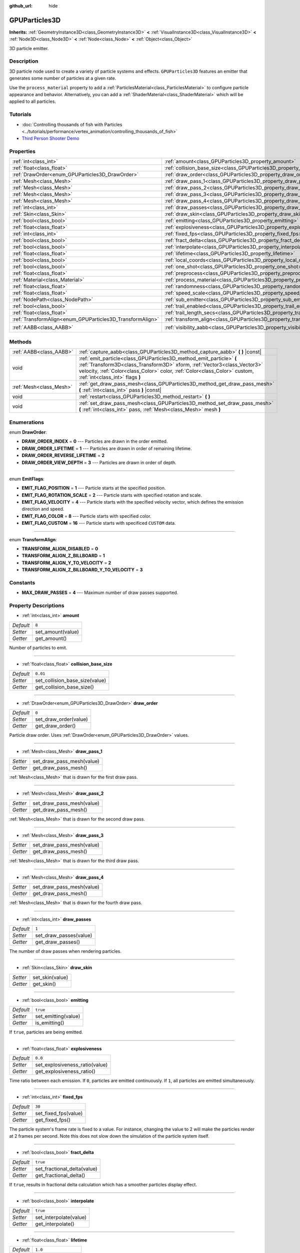 :github_url: hide

.. Generated automatically by doc/tools/make_rst.py in Godot's source tree.
.. DO NOT EDIT THIS FILE, but the GPUParticles3D.xml source instead.
.. The source is found in doc/classes or modules/<name>/doc_classes.

.. _class_GPUParticles3D:

GPUParticles3D
==============

**Inherits:** :ref:`GeometryInstance3D<class_GeometryInstance3D>` **<** :ref:`VisualInstance3D<class_VisualInstance3D>` **<** :ref:`Node3D<class_Node3D>` **<** :ref:`Node<class_Node>` **<** :ref:`Object<class_Object>`

3D particle emitter.

Description
-----------

3D particle node used to create a variety of particle systems and effects. ``GPUParticles3D`` features an emitter that generates some number of particles at a given rate.

Use the ``process_material`` property to add a :ref:`ParticlesMaterial<class_ParticlesMaterial>` to configure particle appearance and behavior. Alternatively, you can add a :ref:`ShaderMaterial<class_ShaderMaterial>` which will be applied to all particles.

Tutorials
---------

- :doc:`Controlling thousands of fish with Particles <../tutorials/performance/vertex_animation/controlling_thousands_of_fish>`

- `Third Person Shooter Demo <https://godotengine.org/asset-library/asset/678>`__

Properties
----------

+-----------------------------------------------------------+-------------------------------------------------------------------------------+-------------------------------+
| :ref:`int<class_int>`                                     | :ref:`amount<class_GPUParticles3D_property_amount>`                           | ``8``                         |
+-----------------------------------------------------------+-------------------------------------------------------------------------------+-------------------------------+
| :ref:`float<class_float>`                                 | :ref:`collision_base_size<class_GPUParticles3D_property_collision_base_size>` | ``0.01``                      |
+-----------------------------------------------------------+-------------------------------------------------------------------------------+-------------------------------+
| :ref:`DrawOrder<enum_GPUParticles3D_DrawOrder>`           | :ref:`draw_order<class_GPUParticles3D_property_draw_order>`                   | ``0``                         |
+-----------------------------------------------------------+-------------------------------------------------------------------------------+-------------------------------+
| :ref:`Mesh<class_Mesh>`                                   | :ref:`draw_pass_1<class_GPUParticles3D_property_draw_pass_1>`                 |                               |
+-----------------------------------------------------------+-------------------------------------------------------------------------------+-------------------------------+
| :ref:`Mesh<class_Mesh>`                                   | :ref:`draw_pass_2<class_GPUParticles3D_property_draw_pass_2>`                 |                               |
+-----------------------------------------------------------+-------------------------------------------------------------------------------+-------------------------------+
| :ref:`Mesh<class_Mesh>`                                   | :ref:`draw_pass_3<class_GPUParticles3D_property_draw_pass_3>`                 |                               |
+-----------------------------------------------------------+-------------------------------------------------------------------------------+-------------------------------+
| :ref:`Mesh<class_Mesh>`                                   | :ref:`draw_pass_4<class_GPUParticles3D_property_draw_pass_4>`                 |                               |
+-----------------------------------------------------------+-------------------------------------------------------------------------------+-------------------------------+
| :ref:`int<class_int>`                                     | :ref:`draw_passes<class_GPUParticles3D_property_draw_passes>`                 | ``1``                         |
+-----------------------------------------------------------+-------------------------------------------------------------------------------+-------------------------------+
| :ref:`Skin<class_Skin>`                                   | :ref:`draw_skin<class_GPUParticles3D_property_draw_skin>`                     |                               |
+-----------------------------------------------------------+-------------------------------------------------------------------------------+-------------------------------+
| :ref:`bool<class_bool>`                                   | :ref:`emitting<class_GPUParticles3D_property_emitting>`                       | ``true``                      |
+-----------------------------------------------------------+-------------------------------------------------------------------------------+-------------------------------+
| :ref:`float<class_float>`                                 | :ref:`explosiveness<class_GPUParticles3D_property_explosiveness>`             | ``0.0``                       |
+-----------------------------------------------------------+-------------------------------------------------------------------------------+-------------------------------+
| :ref:`int<class_int>`                                     | :ref:`fixed_fps<class_GPUParticles3D_property_fixed_fps>`                     | ``30``                        |
+-----------------------------------------------------------+-------------------------------------------------------------------------------+-------------------------------+
| :ref:`bool<class_bool>`                                   | :ref:`fract_delta<class_GPUParticles3D_property_fract_delta>`                 | ``true``                      |
+-----------------------------------------------------------+-------------------------------------------------------------------------------+-------------------------------+
| :ref:`bool<class_bool>`                                   | :ref:`interpolate<class_GPUParticles3D_property_interpolate>`                 | ``true``                      |
+-----------------------------------------------------------+-------------------------------------------------------------------------------+-------------------------------+
| :ref:`float<class_float>`                                 | :ref:`lifetime<class_GPUParticles3D_property_lifetime>`                       | ``1.0``                       |
+-----------------------------------------------------------+-------------------------------------------------------------------------------+-------------------------------+
| :ref:`bool<class_bool>`                                   | :ref:`local_coords<class_GPUParticles3D_property_local_coords>`               | ``true``                      |
+-----------------------------------------------------------+-------------------------------------------------------------------------------+-------------------------------+
| :ref:`bool<class_bool>`                                   | :ref:`one_shot<class_GPUParticles3D_property_one_shot>`                       | ``false``                     |
+-----------------------------------------------------------+-------------------------------------------------------------------------------+-------------------------------+
| :ref:`float<class_float>`                                 | :ref:`preprocess<class_GPUParticles3D_property_preprocess>`                   | ``0.0``                       |
+-----------------------------------------------------------+-------------------------------------------------------------------------------+-------------------------------+
| :ref:`Material<class_Material>`                           | :ref:`process_material<class_GPUParticles3D_property_process_material>`       |                               |
+-----------------------------------------------------------+-------------------------------------------------------------------------------+-------------------------------+
| :ref:`float<class_float>`                                 | :ref:`randomness<class_GPUParticles3D_property_randomness>`                   | ``0.0``                       |
+-----------------------------------------------------------+-------------------------------------------------------------------------------+-------------------------------+
| :ref:`float<class_float>`                                 | :ref:`speed_scale<class_GPUParticles3D_property_speed_scale>`                 | ``1.0``                       |
+-----------------------------------------------------------+-------------------------------------------------------------------------------+-------------------------------+
| :ref:`NodePath<class_NodePath>`                           | :ref:`sub_emitter<class_GPUParticles3D_property_sub_emitter>`                 | ``NodePath("")``              |
+-----------------------------------------------------------+-------------------------------------------------------------------------------+-------------------------------+
| :ref:`bool<class_bool>`                                   | :ref:`trail_enabled<class_GPUParticles3D_property_trail_enabled>`             | ``false``                     |
+-----------------------------------------------------------+-------------------------------------------------------------------------------+-------------------------------+
| :ref:`float<class_float>`                                 | :ref:`trail_length_secs<class_GPUParticles3D_property_trail_length_secs>`     | ``0.3``                       |
+-----------------------------------------------------------+-------------------------------------------------------------------------------+-------------------------------+
| :ref:`TransformAlign<enum_GPUParticles3D_TransformAlign>` | :ref:`transform_align<class_GPUParticles3D_property_transform_align>`         | ``0``                         |
+-----------------------------------------------------------+-------------------------------------------------------------------------------+-------------------------------+
| :ref:`AABB<class_AABB>`                                   | :ref:`visibility_aabb<class_GPUParticles3D_property_visibility_aabb>`         | ``AABB(-4, -4, -4, 8, 8, 8)`` |
+-----------------------------------------------------------+-------------------------------------------------------------------------------+-------------------------------+

Methods
-------

+-------------------------+-----------------------------------------------------------------------------------------------------------------------------------------------------------------------------------------------------------------------------------------------------------------+
| :ref:`AABB<class_AABB>` | :ref:`capture_aabb<class_GPUParticles3D_method_capture_aabb>` **(** **)** |const|                                                                                                                                                                               |
+-------------------------+-----------------------------------------------------------------------------------------------------------------------------------------------------------------------------------------------------------------------------------------------------------------+
| void                    | :ref:`emit_particle<class_GPUParticles3D_method_emit_particle>` **(** :ref:`Transform3D<class_Transform3D>` xform, :ref:`Vector3<class_Vector3>` velocity, :ref:`Color<class_Color>` color, :ref:`Color<class_Color>` custom, :ref:`int<class_int>` flags **)** |
+-------------------------+-----------------------------------------------------------------------------------------------------------------------------------------------------------------------------------------------------------------------------------------------------------------+
| :ref:`Mesh<class_Mesh>` | :ref:`get_draw_pass_mesh<class_GPUParticles3D_method_get_draw_pass_mesh>` **(** :ref:`int<class_int>` pass **)** |const|                                                                                                                                        |
+-------------------------+-----------------------------------------------------------------------------------------------------------------------------------------------------------------------------------------------------------------------------------------------------------------+
| void                    | :ref:`restart<class_GPUParticles3D_method_restart>` **(** **)**                                                                                                                                                                                                 |
+-------------------------+-----------------------------------------------------------------------------------------------------------------------------------------------------------------------------------------------------------------------------------------------------------------+
| void                    | :ref:`set_draw_pass_mesh<class_GPUParticles3D_method_set_draw_pass_mesh>` **(** :ref:`int<class_int>` pass, :ref:`Mesh<class_Mesh>` mesh **)**                                                                                                                  |
+-------------------------+-----------------------------------------------------------------------------------------------------------------------------------------------------------------------------------------------------------------------------------------------------------------+

Enumerations
------------

.. _enum_GPUParticles3D_DrawOrder:

.. _class_GPUParticles3D_constant_DRAW_ORDER_INDEX:

.. _class_GPUParticles3D_constant_DRAW_ORDER_LIFETIME:

.. _class_GPUParticles3D_constant_DRAW_ORDER_REVERSE_LIFETIME:

.. _class_GPUParticles3D_constant_DRAW_ORDER_VIEW_DEPTH:

enum **DrawOrder**:

- **DRAW_ORDER_INDEX** = **0** --- Particles are drawn in the order emitted.

- **DRAW_ORDER_LIFETIME** = **1** --- Particles are drawn in order of remaining lifetime.

- **DRAW_ORDER_REVERSE_LIFETIME** = **2**

- **DRAW_ORDER_VIEW_DEPTH** = **3** --- Particles are drawn in order of depth.

----

.. _enum_GPUParticles3D_EmitFlags:

.. _class_GPUParticles3D_constant_EMIT_FLAG_POSITION:

.. _class_GPUParticles3D_constant_EMIT_FLAG_ROTATION_SCALE:

.. _class_GPUParticles3D_constant_EMIT_FLAG_VELOCITY:

.. _class_GPUParticles3D_constant_EMIT_FLAG_COLOR:

.. _class_GPUParticles3D_constant_EMIT_FLAG_CUSTOM:

enum **EmitFlags**:

- **EMIT_FLAG_POSITION** = **1** --- Particle starts at the specified position.

- **EMIT_FLAG_ROTATION_SCALE** = **2** --- Particle starts with specified rotation and scale.

- **EMIT_FLAG_VELOCITY** = **4** --- Particle starts with the specified velocity vector, which defines the emission direction and speed.

- **EMIT_FLAG_COLOR** = **8** --- Particle starts with specified color.

- **EMIT_FLAG_CUSTOM** = **16** --- Particle starts with specificed ``CUSTOM`` data.

----

.. _enum_GPUParticles3D_TransformAlign:

.. _class_GPUParticles3D_constant_TRANSFORM_ALIGN_DISABLED:

.. _class_GPUParticles3D_constant_TRANSFORM_ALIGN_Z_BILLBOARD:

.. _class_GPUParticles3D_constant_TRANSFORM_ALIGN_Y_TO_VELOCITY:

.. _class_GPUParticles3D_constant_TRANSFORM_ALIGN_Z_BILLBOARD_Y_TO_VELOCITY:

enum **TransformAlign**:

- **TRANSFORM_ALIGN_DISABLED** = **0**

- **TRANSFORM_ALIGN_Z_BILLBOARD** = **1**

- **TRANSFORM_ALIGN_Y_TO_VELOCITY** = **2**

- **TRANSFORM_ALIGN_Z_BILLBOARD_Y_TO_VELOCITY** = **3**

Constants
---------

.. _class_GPUParticles3D_constant_MAX_DRAW_PASSES:

- **MAX_DRAW_PASSES** = **4** --- Maximum number of draw passes supported.

Property Descriptions
---------------------

.. _class_GPUParticles3D_property_amount:

- :ref:`int<class_int>` **amount**

+-----------+-------------------+
| *Default* | ``8``             |
+-----------+-------------------+
| *Setter*  | set_amount(value) |
+-----------+-------------------+
| *Getter*  | get_amount()      |
+-----------+-------------------+

Number of particles to emit.

----

.. _class_GPUParticles3D_property_collision_base_size:

- :ref:`float<class_float>` **collision_base_size**

+-----------+--------------------------------+
| *Default* | ``0.01``                       |
+-----------+--------------------------------+
| *Setter*  | set_collision_base_size(value) |
+-----------+--------------------------------+
| *Getter*  | get_collision_base_size()      |
+-----------+--------------------------------+

----

.. _class_GPUParticles3D_property_draw_order:

- :ref:`DrawOrder<enum_GPUParticles3D_DrawOrder>` **draw_order**

+-----------+-----------------------+
| *Default* | ``0``                 |
+-----------+-----------------------+
| *Setter*  | set_draw_order(value) |
+-----------+-----------------------+
| *Getter*  | get_draw_order()      |
+-----------+-----------------------+

Particle draw order. Uses :ref:`DrawOrder<enum_GPUParticles3D_DrawOrder>` values.

----

.. _class_GPUParticles3D_property_draw_pass_1:

- :ref:`Mesh<class_Mesh>` **draw_pass_1**

+----------+---------------------------+
| *Setter* | set_draw_pass_mesh(value) |
+----------+---------------------------+
| *Getter* | get_draw_pass_mesh()      |
+----------+---------------------------+

:ref:`Mesh<class_Mesh>` that is drawn for the first draw pass.

----

.. _class_GPUParticles3D_property_draw_pass_2:

- :ref:`Mesh<class_Mesh>` **draw_pass_2**

+----------+---------------------------+
| *Setter* | set_draw_pass_mesh(value) |
+----------+---------------------------+
| *Getter* | get_draw_pass_mesh()      |
+----------+---------------------------+

:ref:`Mesh<class_Mesh>` that is drawn for the second draw pass.

----

.. _class_GPUParticles3D_property_draw_pass_3:

- :ref:`Mesh<class_Mesh>` **draw_pass_3**

+----------+---------------------------+
| *Setter* | set_draw_pass_mesh(value) |
+----------+---------------------------+
| *Getter* | get_draw_pass_mesh()      |
+----------+---------------------------+

:ref:`Mesh<class_Mesh>` that is drawn for the third draw pass.

----

.. _class_GPUParticles3D_property_draw_pass_4:

- :ref:`Mesh<class_Mesh>` **draw_pass_4**

+----------+---------------------------+
| *Setter* | set_draw_pass_mesh(value) |
+----------+---------------------------+
| *Getter* | get_draw_pass_mesh()      |
+----------+---------------------------+

:ref:`Mesh<class_Mesh>` that is drawn for the fourth draw pass.

----

.. _class_GPUParticles3D_property_draw_passes:

- :ref:`int<class_int>` **draw_passes**

+-----------+------------------------+
| *Default* | ``1``                  |
+-----------+------------------------+
| *Setter*  | set_draw_passes(value) |
+-----------+------------------------+
| *Getter*  | get_draw_passes()      |
+-----------+------------------------+

The number of draw passes when rendering particles.

----

.. _class_GPUParticles3D_property_draw_skin:

- :ref:`Skin<class_Skin>` **draw_skin**

+----------+-----------------+
| *Setter* | set_skin(value) |
+----------+-----------------+
| *Getter* | get_skin()      |
+----------+-----------------+

----

.. _class_GPUParticles3D_property_emitting:

- :ref:`bool<class_bool>` **emitting**

+-----------+---------------------+
| *Default* | ``true``            |
+-----------+---------------------+
| *Setter*  | set_emitting(value) |
+-----------+---------------------+
| *Getter*  | is_emitting()       |
+-----------+---------------------+

If ``true``, particles are being emitted.

----

.. _class_GPUParticles3D_property_explosiveness:

- :ref:`float<class_float>` **explosiveness**

+-----------+--------------------------------+
| *Default* | ``0.0``                        |
+-----------+--------------------------------+
| *Setter*  | set_explosiveness_ratio(value) |
+-----------+--------------------------------+
| *Getter*  | get_explosiveness_ratio()      |
+-----------+--------------------------------+

Time ratio between each emission. If ``0``, particles are emitted continuously. If ``1``, all particles are emitted simultaneously.

----

.. _class_GPUParticles3D_property_fixed_fps:

- :ref:`int<class_int>` **fixed_fps**

+-----------+----------------------+
| *Default* | ``30``               |
+-----------+----------------------+
| *Setter*  | set_fixed_fps(value) |
+-----------+----------------------+
| *Getter*  | get_fixed_fps()      |
+-----------+----------------------+

The particle system's frame rate is fixed to a value. For instance, changing the value to 2 will make the particles render at 2 frames per second. Note this does not slow down the simulation of the particle system itself.

----

.. _class_GPUParticles3D_property_fract_delta:

- :ref:`bool<class_bool>` **fract_delta**

+-----------+-----------------------------+
| *Default* | ``true``                    |
+-----------+-----------------------------+
| *Setter*  | set_fractional_delta(value) |
+-----------+-----------------------------+
| *Getter*  | get_fractional_delta()      |
+-----------+-----------------------------+

If ``true``, results in fractional delta calculation which has a smoother particles display effect.

----

.. _class_GPUParticles3D_property_interpolate:

- :ref:`bool<class_bool>` **interpolate**

+-----------+------------------------+
| *Default* | ``true``               |
+-----------+------------------------+
| *Setter*  | set_interpolate(value) |
+-----------+------------------------+
| *Getter*  | get_interpolate()      |
+-----------+------------------------+

----

.. _class_GPUParticles3D_property_lifetime:

- :ref:`float<class_float>` **lifetime**

+-----------+---------------------+
| *Default* | ``1.0``             |
+-----------+---------------------+
| *Setter*  | set_lifetime(value) |
+-----------+---------------------+
| *Getter*  | get_lifetime()      |
+-----------+---------------------+

Amount of time each particle will exist.

----

.. _class_GPUParticles3D_property_local_coords:

- :ref:`bool<class_bool>` **local_coords**

+-----------+----------------------------------+
| *Default* | ``true``                         |
+-----------+----------------------------------+
| *Setter*  | set_use_local_coordinates(value) |
+-----------+----------------------------------+
| *Getter*  | get_use_local_coordinates()      |
+-----------+----------------------------------+

If ``true``, particles use the parent node's coordinate space. If ``false``, they use global coordinates.

----

.. _class_GPUParticles3D_property_one_shot:

- :ref:`bool<class_bool>` **one_shot**

+-----------+---------------------+
| *Default* | ``false``           |
+-----------+---------------------+
| *Setter*  | set_one_shot(value) |
+-----------+---------------------+
| *Getter*  | get_one_shot()      |
+-----------+---------------------+

If ``true``, only ``amount`` particles will be emitted.

----

.. _class_GPUParticles3D_property_preprocess:

- :ref:`float<class_float>` **preprocess**

+-----------+-----------------------------+
| *Default* | ``0.0``                     |
+-----------+-----------------------------+
| *Setter*  | set_pre_process_time(value) |
+-----------+-----------------------------+
| *Getter*  | get_pre_process_time()      |
+-----------+-----------------------------+

Amount of time to preprocess the particles before animation starts. Lets you start the animation some time after particles have started emitting.

----

.. _class_GPUParticles3D_property_process_material:

- :ref:`Material<class_Material>` **process_material**

+----------+-----------------------------+
| *Setter* | set_process_material(value) |
+----------+-----------------------------+
| *Getter* | get_process_material()      |
+----------+-----------------------------+

:ref:`Material<class_Material>` for processing particles. Can be a :ref:`ParticlesMaterial<class_ParticlesMaterial>` or a :ref:`ShaderMaterial<class_ShaderMaterial>`.

----

.. _class_GPUParticles3D_property_randomness:

- :ref:`float<class_float>` **randomness**

+-----------+-----------------------------+
| *Default* | ``0.0``                     |
+-----------+-----------------------------+
| *Setter*  | set_randomness_ratio(value) |
+-----------+-----------------------------+
| *Getter*  | get_randomness_ratio()      |
+-----------+-----------------------------+

Emission randomness ratio.

----

.. _class_GPUParticles3D_property_speed_scale:

- :ref:`float<class_float>` **speed_scale**

+-----------+------------------------+
| *Default* | ``1.0``                |
+-----------+------------------------+
| *Setter*  | set_speed_scale(value) |
+-----------+------------------------+
| *Getter*  | get_speed_scale()      |
+-----------+------------------------+

Speed scaling ratio. A value of ``0`` can be used to pause the particles.

----

.. _class_GPUParticles3D_property_sub_emitter:

- :ref:`NodePath<class_NodePath>` **sub_emitter**

+-----------+------------------------+
| *Default* | ``NodePath("")``       |
+-----------+------------------------+
| *Setter*  | set_sub_emitter(value) |
+-----------+------------------------+
| *Getter*  | get_sub_emitter()      |
+-----------+------------------------+

----

.. _class_GPUParticles3D_property_trail_enabled:

- :ref:`bool<class_bool>` **trail_enabled**

+-----------+--------------------------+
| *Default* | ``false``                |
+-----------+--------------------------+
| *Setter*  | set_trail_enabled(value) |
+-----------+--------------------------+
| *Getter*  | is_trail_enabled()       |
+-----------+--------------------------+

----

.. _class_GPUParticles3D_property_trail_length_secs:

- :ref:`float<class_float>` **trail_length_secs**

+-----------+-------------------------+
| *Default* | ``0.3``                 |
+-----------+-------------------------+
| *Setter*  | set_trail_length(value) |
+-----------+-------------------------+
| *Getter*  | get_trail_length()      |
+-----------+-------------------------+

----

.. _class_GPUParticles3D_property_transform_align:

- :ref:`TransformAlign<enum_GPUParticles3D_TransformAlign>` **transform_align**

+-----------+----------------------------+
| *Default* | ``0``                      |
+-----------+----------------------------+
| *Setter*  | set_transform_align(value) |
+-----------+----------------------------+
| *Getter*  | get_transform_align()      |
+-----------+----------------------------+

----

.. _class_GPUParticles3D_property_visibility_aabb:

- :ref:`AABB<class_AABB>` **visibility_aabb**

+-----------+-------------------------------+
| *Default* | ``AABB(-4, -4, -4, 8, 8, 8)`` |
+-----------+-------------------------------+
| *Setter*  | set_visibility_aabb(value)    |
+-----------+-------------------------------+
| *Getter*  | get_visibility_aabb()         |
+-----------+-------------------------------+

The :ref:`AABB<class_AABB>` that determines the node's region which needs to be visible on screen for the particle system to be active.

Grow the box if particles suddenly appear/disappear when the node enters/exits the screen. The :ref:`AABB<class_AABB>` can be grown via code or with the **Particles → Generate AABB** editor tool.

Method Descriptions
-------------------

.. _class_GPUParticles3D_method_capture_aabb:

- :ref:`AABB<class_AABB>` **capture_aabb** **(** **)** |const|

Returns the axis-aligned bounding box that contains all the particles that are active in the current frame.

----

.. _class_GPUParticles3D_method_emit_particle:

- void **emit_particle** **(** :ref:`Transform3D<class_Transform3D>` xform, :ref:`Vector3<class_Vector3>` velocity, :ref:`Color<class_Color>` color, :ref:`Color<class_Color>` custom, :ref:`int<class_int>` flags **)**

Emits a single particle. Whether ``xform``, ``velocity``, ``color`` and ``custom`` are applied depends on the value of ``flags``. See :ref:`EmitFlags<enum_GPUParticles3D_EmitFlags>`.

----

.. _class_GPUParticles3D_method_get_draw_pass_mesh:

- :ref:`Mesh<class_Mesh>` **get_draw_pass_mesh** **(** :ref:`int<class_int>` pass **)** |const|

Returns the :ref:`Mesh<class_Mesh>` that is drawn at index ``pass``.

----

.. _class_GPUParticles3D_method_restart:

- void **restart** **(** **)**

Restarts the particle emission, clearing existing particles.

----

.. _class_GPUParticles3D_method_set_draw_pass_mesh:

- void **set_draw_pass_mesh** **(** :ref:`int<class_int>` pass, :ref:`Mesh<class_Mesh>` mesh **)**

Sets the :ref:`Mesh<class_Mesh>` that is drawn at index ``pass``.

.. |virtual| replace:: :abbr:`virtual (This method should typically be overridden by the user to have any effect.)`
.. |const| replace:: :abbr:`const (This method has no side effects. It doesn't modify any of the instance's member variables.)`
.. |vararg| replace:: :abbr:`vararg (This method accepts any number of arguments after the ones described here.)`
.. |constructor| replace:: :abbr:`constructor (This method is used to construct a type.)`
.. |static| replace:: :abbr:`static (This method doesn't need an instance to be called, so it can be called directly using the class name.)`
.. |operator| replace:: :abbr:`operator (This method describes a valid operator to use with this type as left-hand operand.)`
